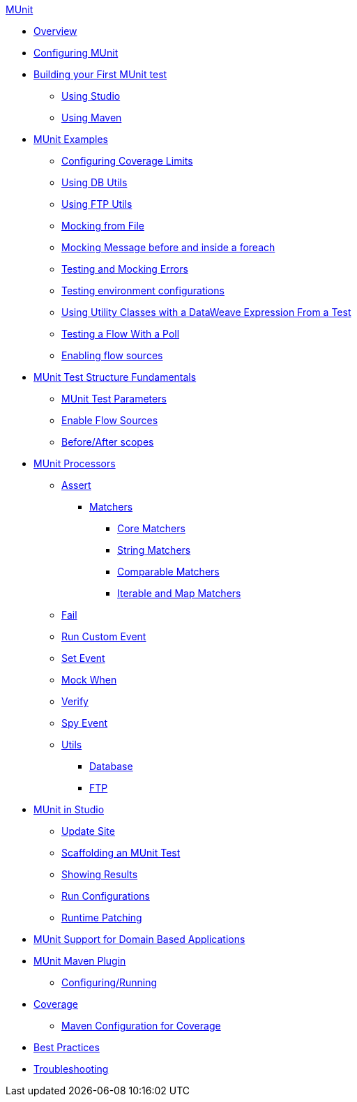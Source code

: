 .xref:index.adoc[MUnit]
* xref:index.adoc[Overview]

* xref:configuring-munit.adoc[Configuring MUnit]

* xref:build-munit-tutorial.adoc[Building your First MUnit test]
 ** xref:build-munit-tutorial-studio.adoc[Using Studio]
 ** xref:build-munit-tutorial-maven.adoc[Using Maven]

* xref:munit-cookbook.adoc[MUnit Examples]
  ** xref:coverage-config-cookbook.adoc[Configuring Coverage Limits]
  ** xref:db-utils-cookbook.adoc[Using DB Utils]
  ** xref:ftp-utils-cookbook.adoc[Using FTP Utils]
  ** xref:mock-file-cookbook.adoc[Mocking from File ]
  ** xref:mock-before-after-foreach-cookbook.adoc[Mocking Message before and inside a foreach]
  ** xref:test-mock-errors-cookbook.adoc[Testing and Mocking Errors]
  ** xref:environment-config-cookbook.adoc[Testing environment configurations]
  ** xref:utility-classes-dw-cookbook.adoc[Using Utility Classes with a DataWeave Expression From a Test]
  ** xref:poll-flow-cookbook.adoc[Testing a Flow With a Poll]
  ** xref:flow-sources-enable-cookbook.adoc[Enabling flow sources]

* xref:munit-test-concept.adoc[MUnit Test Structure Fundamentals]
 ** xref:munit-test-reference.adoc[MUnit Test Parameters]
 ** xref:enable-flow-sources-concept.adoc[Enable Flow Sources]
 ** xref:before-after-scopes-reference.adoc[Before/After scopes]

* xref:message-processors.adoc[MUnit Processors]
 ** xref:assertion-message-processor.adoc[Assert]
  *** xref:munit-matchers.adoc[Matchers]
   **** xref:core-matchers-reference.adoc[Core Matchers]
   **** xref:string-matchers-reference.adoc[String Matchers]
   **** xref:comparable-matchers-reference.adoc[Comparable Matchers]
   **** xref:iterable-map-matchers-reference.adoc[Iterable and Map Matchers]
 ** xref:fail-event-processor.adoc[Fail]
 ** xref:run-custom-event-processor.adoc[Run Custom Event]
 ** xref:set-message-processor.adoc[Set Event]
 ** xref:mock-message-processor.adoc[Mock When]
 ** xref:verify-message-processor.adoc[Verify]
 ** xref:spy-processor-concept.adoc[Spy Event]
 ** xref:munit-utils.adoc[Utils]
  *** xref:db-util.adoc[Database]
  *** xref:ftp-util.adoc[FTP]

* xref:munit-in-studio.adoc[MUnit in Studio]
** xref:munit-update-site.adoc[Update Site]
** xref:munit-scaffold-test-task.adoc[Scaffolding an MUnit Test]
** xref:munit-showing-results.adoc[Showing Results]
** xref:munit-run-configurations.adoc[Run Configurations]
** xref:runtime-patching.adoc[Runtime Patching]



* xref:munit-domain-support.adoc[MUnit Support for Domain Based Applications]

* xref:munit-maven-plugin.adoc[MUnit Maven Plugin]
 ** xref:munit-maven-support.adoc[Configuring/Running]

* xref:munit-coverage-report.adoc[Coverage]
 ** xref:coverage-maven-concept.adoc[Maven Configuration for Coverage]

* xref:munit-best-practices.adoc[Best Practices]
* xref:munit-troubleshooting.adoc[Troubleshooting]
